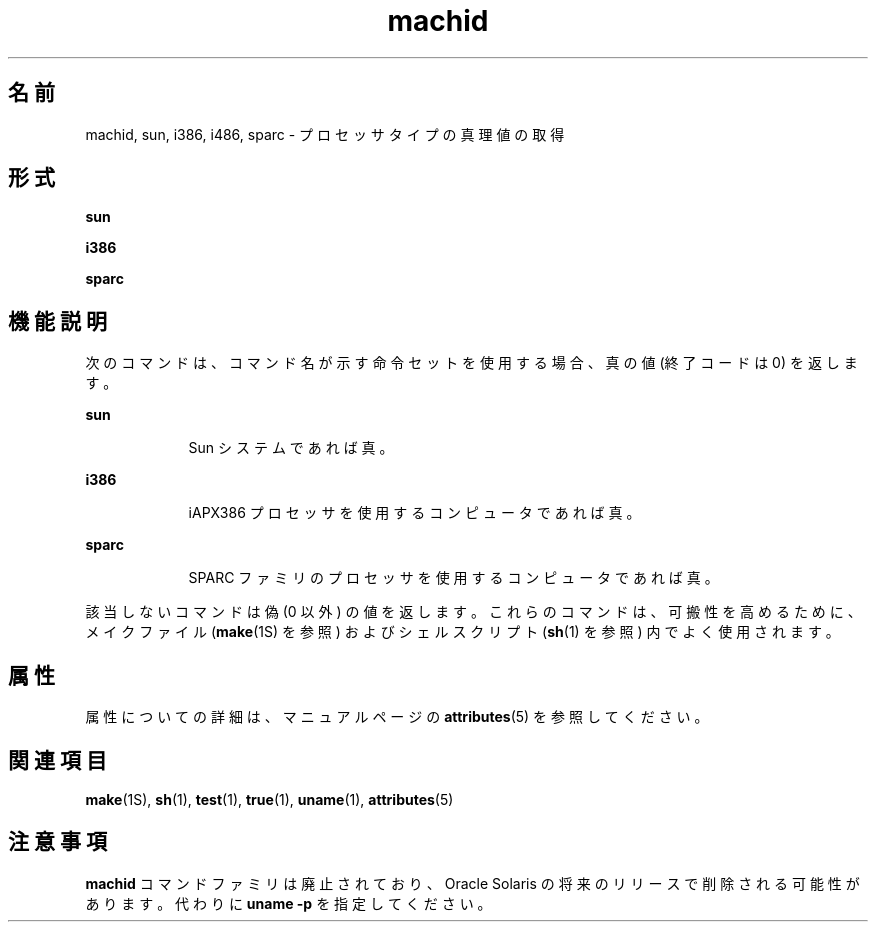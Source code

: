 '\" te
.\"  Copyright 1989 AT&T
.\" Copyright (c) 1990, 2014, Oracle and/or its affiliates.All rights reserved.
.TH machid 1 "2014 年 2 月 13 日" "SunOS 5.11" "ユーザーコマンド"
.SH 名前
machid, sun, i386, i486, sparc \- プロセッサタイプの真理値の取得
.SH 形式
.LP
.nf
\fBsun\fR 
.fi

.LP
.nf
\fBi386\fR 
.fi

.LP
.nf
\fBsparc\fR 
.fi

.SH 機能説明
.sp
.LP
次のコマンドは、コマンド名が示す命令セットを使用する場合、真の値 (終了コードは 0) を返します。
.sp
.ne 2
.mk
.na
\fB\fBsun\fR\fR
.ad
.RS 9n
.rt  
Sun システムであれば真。
.RE

.sp
.ne 2
.mk
.na
\fB\fBi386\fR\fR
.ad
.RS 9n
.rt  
iAPX386 プロセッサを使用するコンピュータであれば真。
.RE

.sp
.ne 2
.mk
.na
\fB\fBsparc\fR\fR
.ad
.RS 9n
.rt  
SPARC ファミリのプロセッサを使用するコンピュータであれば真。
.RE

.sp
.LP
該当しないコマンドは偽 (0 以外) の値を返します。これらのコマンドは、可搬性を高めるために、メイクファイル (\fBmake\fR(1S) を参照) およびシェルスクリプト (\fBsh\fR(1) を参照) 内でよく使用されます。
.SH 属性
.sp
.LP
属性についての詳細は、マニュアルページの \fBattributes\fR(5) を参照してください。
.sp

.sp
.TS
tab() box;
cw(2.75i) |cw(2.75i) 
lw(2.75i) |lw(2.75i) 
.
属性タイプ属性値
_
使用条件system/core-os
.TE

.SH 関連項目
.sp
.LP
\fBmake\fR(1S), \fBsh\fR(1), \fBtest\fR(1), \fBtrue\fR(1), \fBuname\fR(1), \fBattributes\fR(5)
.SH 注意事項
.sp
.LP
\fBmachid\fR コマンドファミリは廃止されており、Oracle Solaris の将来のリリースで削除される可能性があります。代わりに \fBuname\fR \fB-p\fR を指定してください。 
